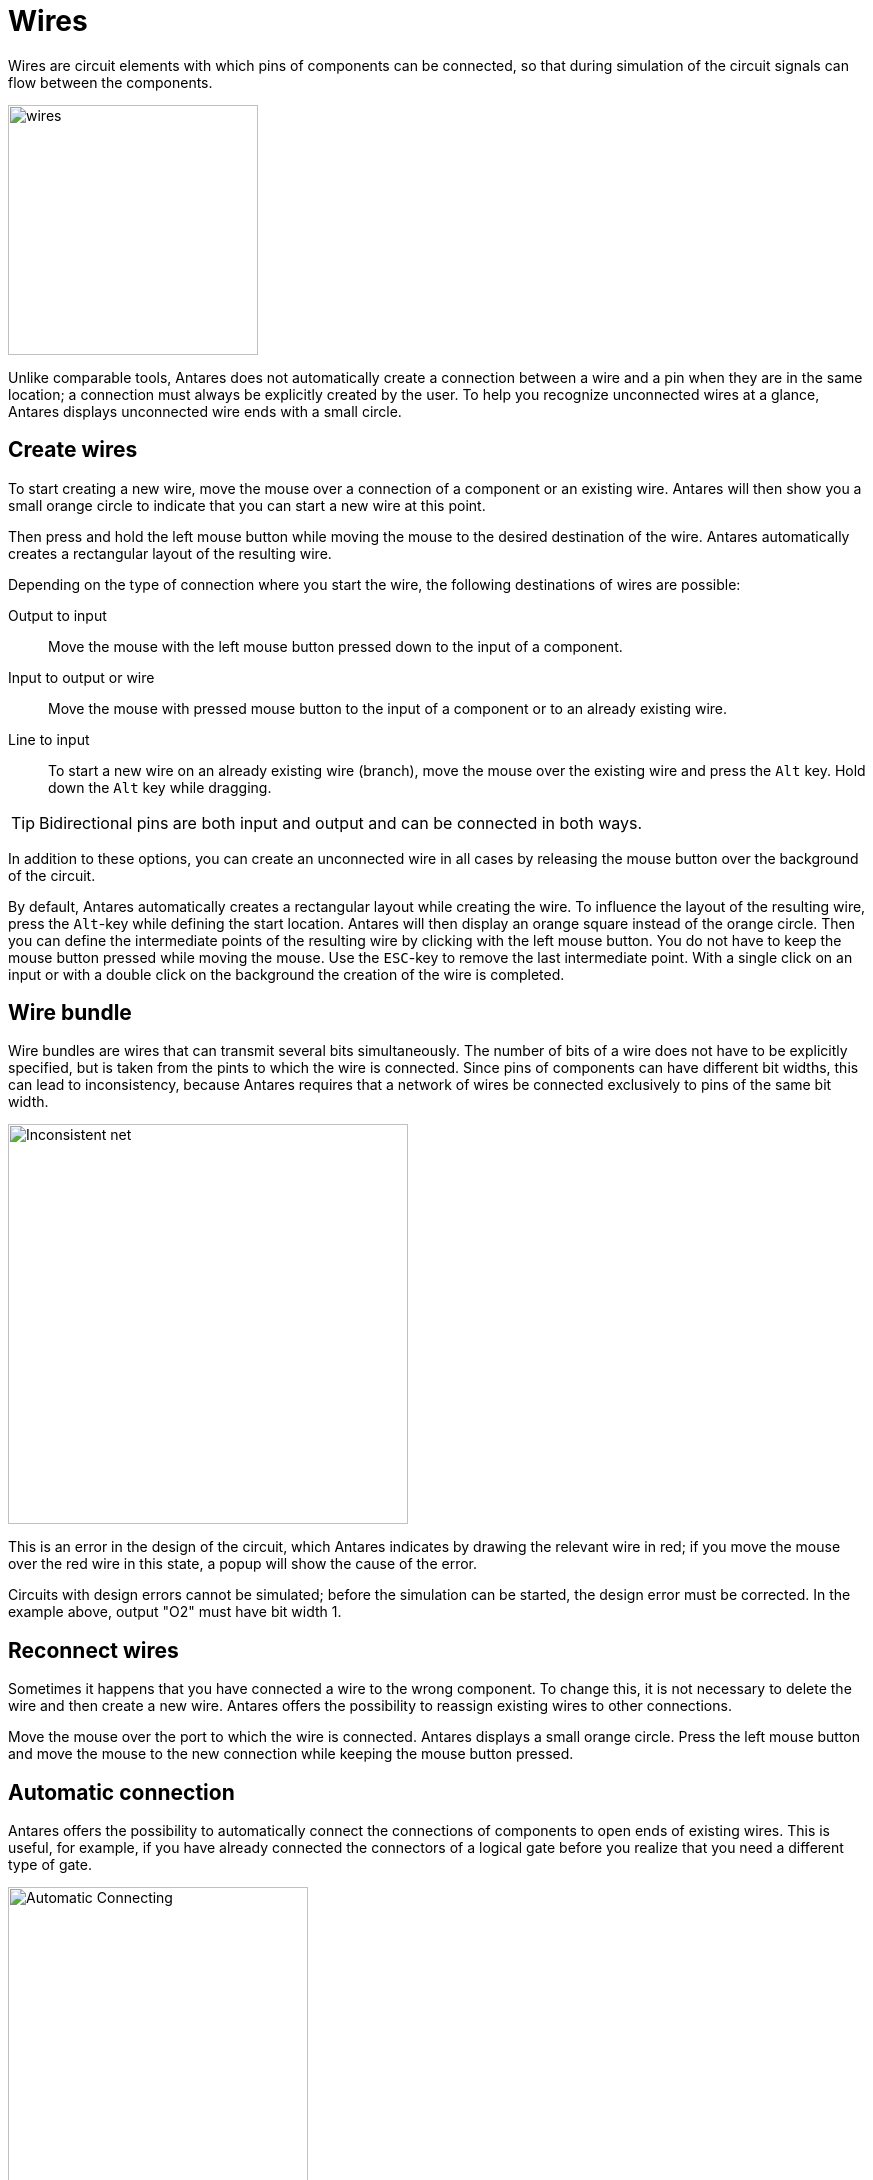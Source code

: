 = Wires
:experimental:
:page-layout: single
:page-sidebar: { nav: "manual" }
:page-liquid:
:page-permalink: /user-manual/english/circuits/wires

Wires are circuit elements with which pins of components can be connected, so that during
simulation of the circuit signals can flow between the components.

image::user-manual/circuits/wires-sample.png[wires,250,align="center"]

Unlike comparable tools, Antares does not automatically create a connection between a wire and a pin when they are in the same location; a connection must always be explicitly created by the user. To help you recognize unconnected wires at a glance, Antares displays unconnected wire ends with a small circle.

== Create wires

To start creating a new wire, move the mouse over a connection of a component or an existing wire. Antares will then show you a small orange circle to indicate that you can start a new wire at this point.

Then press and hold the left mouse button while moving the mouse to the desired destination of the wire. Antares automatically creates a rectangular layout of the resulting wire.

Depending on the type of connection where you start the wire, the following destinations of wires are possible:

Output to input:: Move the mouse with the left mouse button pressed down to the input of a component.

Input to output or wire:: Move the mouse with pressed mouse button to the input of a component or to an already existing wire.

Line to input:: To start a new wire on an already existing wire (branch), move the mouse over the existing wire and press the kbd:[Alt] key. Hold down the kbd:[Alt] key while dragging.

TIP: Bidirectional pins are both input and output and can be connected in both ways.

In addition to these options, you can create an unconnected wire in all cases by releasing the mouse button over the background of the circuit.

By default, Antares automatically creates a rectangular layout while creating the wire. To influence the layout of the resulting wire, press the kbd:[Alt]-key while defining the start location. Antares will then display an orange square instead of the orange circle. Then you can define the intermediate points of the resulting wire by clicking with the left mouse button. You do not have to keep the mouse button pressed while moving the mouse. Use the kbd:[ESC]-key to remove the last intermediate point. With a single click on an input or with a double click on the background the creation of the wire is completed.

== Wire bundle

Wire bundles are wires that can transmit several bits simultaneously. The number of bits of a wire does not have to be explicitly specified, but is taken from the pints to which the wire is connected. Since pins of components can have different bit widths, this can lead to inconsistency, because Antares requires that a network of wires be connected exclusively to pins of the same bit width.

image::user-manual/circuits/inconsistent-net-en.png[Inconsistent net,400,align="center"]

This is an error in the design of the circuit, which Antares indicates by drawing the relevant wire in red; if you move the mouse over the red wire in this state, a popup will show the cause of the error.

Circuits with design errors cannot be simulated; before the simulation can be started, the design error must be corrected. In the example above, output "O2" must have bit width 1.

== Reconnect wires

Sometimes it happens that you have connected a wire to the wrong component. To change this, it is not necessary to delete the wire and then create a new wire. Antares offers the possibility to reassign existing wires to other connections.

Move the mouse over the port to which the wire is connected. Antares displays a small orange circle. Press the left mouse button and move the mouse to the new connection while keeping the mouse button pressed.

== Automatic connection

Antares offers the possibility to automatically connect the connections of components to open ends of existing wires. This is useful, for example, if you have already connected the connectors of a logical gate before you realize that you need a different type of gate.

image::user-manual/circuits/auto-connect.png[Automatic Connecting,300,align="center"]

In this case the old gate can be deleted, resulting in three wires with one open end each (see example above). Now you can drag another gate into the circuit and move it over the place where the old gate was before. Antares detects this situation and indicates with orange circles that the component's connections are automatically connected when you release the mouse at this position.

== Display of wires

By default, the display of wires is only influenced by the bit width of the connected connections. Lines connecting ports of bit width 1 are displayed with a narrow wire, while wire bundles are displayed with a wider wire.

image::user-manual/circuits/wire-styles.png[Line styles,600,align="center"]

Antares provides several options that allow you to additionally influence the display of wires. Select the wire and choose the corresponding properties in the properties window.

Arrow:: Select this property if you want an arrowhead to be displayed at the end of the wire, if the wire ends at an input or a bidirectional connection.

Style:: For certain circuits, intelligibility can be increased by highlighting important wires, such as the data or address bus in a microprocessor circuit. The "Block" style can be used for this purpose. The wire is then not shown as a wire, but as a "block" with a border and a background in a different colour.

== Layout

Antares contains layout algorithms that ensure that the geometry of a wire is adjusted when the components to which the wire is connected are moved.

image::user-manual/circuits/wire-layout.png[Layout,600,align="center"]

Select the wire and set the "Layout" property in the Properties window to one of the following values:

Orthogonal:: With this layout, the wire is built up from orthogonal segments. Although the algorithm implemented for this is already far from trivial, it creates layouts that some users might call suboptimal; for example, it does not prevent wires from passing through components. The currently implemented algorithm represents a pragmatic relationship between implementation effort and functionality; it is still open whether future versions of Antares will include a much more intelligent algorithm. +
 +
With this layout, individual segments can be moved in parallel. To do this, click on a segment and move it at right angles to the direction in which the segment is pointing while holding down the mouse button.

None:: In this layout, Antares does not make any adjustments to the layout at either end when moving the components to which the wire is connected. This layout is typically used to draw non-orthogonal wires, as is often required for flip-flop circuits. +
 +
With this layout, the individual intermediate points can be moved. Select the wire, whereupon Antares will display small empty rectangles at the intermediate points. Move these intermediate points by holding down the left mouse button.

Straight:: In this layout a straight connection between the start and end point of the wire is drawn. This layout exists for reasons of completeness, but is rather not used in digital circuits. +
 +
With this layout the geometry of the wire cannot be influenced.